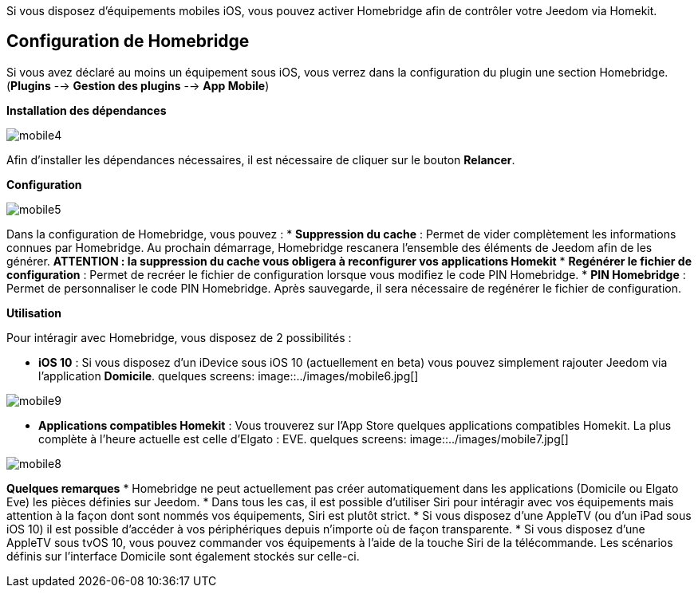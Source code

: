 Si vous disposez d'équipements mobiles iOS, vous pouvez activer Homebridge afin de contrôler votre Jeedom via Homekit.

== Configuration de Homebridge

Si vous avez déclaré au moins un équipement sous iOS, vous verrez dans la configuration du plugin une section Homebridge.(*Plugins* --> *Gestion des plugins* --> *App Mobile*)

*Installation des dépendances*

image::../images/mobile4.png[]

Afin d'installer les dépendances nécessaires, il est nécessaire de cliquer sur le bouton *Relancer*.

*Configuration* 

image::../images/mobile5.png[]

Dans la configuration de Homebridge, vous pouvez :
* *Suppression du cache* : Permet de vider complètement les informations connues par Homebridge. Au prochain démarrage, Homebridge rescanera l'ensemble des éléments de Jeedom afin de les générer. *ATTENTION : la suppression du cache vous obligera à reconfigurer vos applications Homekit*
* *Regénérer le fichier de configuration* : Permet de recréer le fichier de configuration lorsque vous modifiez le code PIN Homebridge.
* *PIN Homebridge* : Permet de personnaliser le code PIN Homebridge. Après sauvegarde, il sera nécessaire de regénérer le fichier de configuration. 

*Utilisation*

Pour intéragir avec Homebridge, vous disposez de 2 possibilités :

* *iOS 10* : Si vous disposez d'un iDevice sous iOS 10 (actuellement en beta) vous pouvez simplement rajouter Jeedom via l'application *Domicile*.
quelques screens:
image::../images/mobile6.jpg[] 

image::../images/mobile9.jpg[]
	
* *Applications compatibles Homekit* : Vous trouverez sur l'App Store quelques applications compatibles Homekit. La plus complète à l'heure actuelle est celle d'Elgato : EVE.
quelques screens:
image::../images/mobile7.jpg[]

image::../images/mobile8.jpg[]

*Quelques remarques*
* Homebridge ne peut actuellement pas créer automatiquement dans les applications (Domicile ou Elgato Eve) les pièces définies sur Jeedom. 
* Dans tous les cas, il est possible d'utiliser Siri pour intéragir avec vos équipements mais attention à la façon dont sont nommés vos équipements, Siri est plutôt strict.
* Si vous disposez d'une AppleTV (ou d'un iPad sous iOS 10) il est possible d'accéder à vos périphériques depuis n'importe où de façon transparente.
* Si vous disposez d'une AppleTV sous tvOS 10, vous pouvez commander vos équipements à l'aide de la touche Siri de la télécommande. Les scénarios définis sur l'interface Domicile sont également stockés sur celle-ci. 